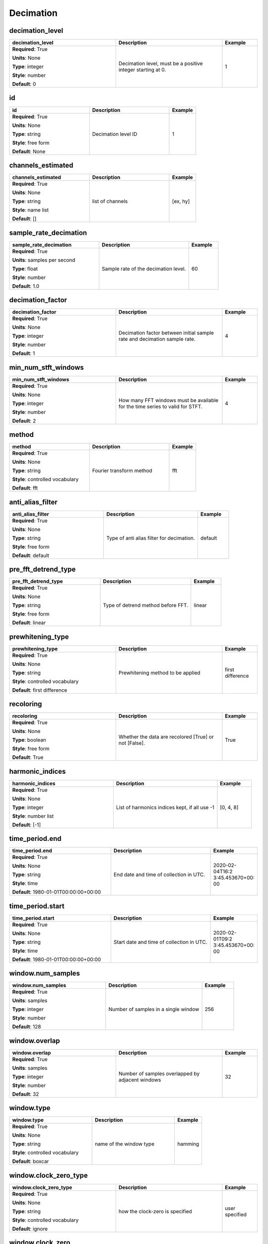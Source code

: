 .. role:: red
.. role:: blue
.. role:: navy

Decimation
==========


:navy:`decimation_level`
~~~~~~~~~~~~~~~~~~~~~~~~

.. container::

   .. table::
       :class: tight-table
       :widths: 45 45 15

       +----------------------------------------------+-----------------------------------------------+----------------+
       | **decimation_level**                         | **Description**                               | **Example**    |
       +==============================================+===============================================+================+
       | **Required**: :red:`True`                    | Decimation level, must be a positive integer  | 1              |
       |                                              | starting at 0.                                |                |
       | **Units**: None                              |                                               |                |
       |                                              |                                               |                |
       | **Type**: integer                            |                                               |                |
       |                                              |                                               |                |
       | **Style**: number                            |                                               |                |
       |                                              |                                               |                |
       | **Default**: 0                               |                                               |                |
       |                                              |                                               |                |
       |                                              |                                               |                |
       +----------------------------------------------+-----------------------------------------------+----------------+

:navy:`id`
~~~~~~~~~~

.. container::

   .. table::
       :class: tight-table
       :widths: 45 45 15

       +----------------------------------------------+-----------------------------------------------+----------------+
       | **id**                                       | **Description**                               | **Example**    |
       +==============================================+===============================================+================+
       | **Required**: :red:`True`                    | Decimation level ID                           | 1              |
       |                                              |                                               |                |
       | **Units**: None                              |                                               |                |
       |                                              |                                               |                |
       | **Type**: string                             |                                               |                |
       |                                              |                                               |                |
       | **Style**: free form                         |                                               |                |
       |                                              |                                               |                |
       | **Default**: None                            |                                               |                |
       |                                              |                                               |                |
       |                                              |                                               |                |
       +----------------------------------------------+-----------------------------------------------+----------------+

:navy:`channels_estimated`
~~~~~~~~~~~~~~~~~~~~~~~~~~

.. container::

   .. table::
       :class: tight-table
       :widths: 45 45 15

       +----------------------------------------------+-----------------------------------------------+----------------+
       | **channels_estimated**                       | **Description**                               | **Example**    |
       +==============================================+===============================================+================+
       | **Required**: :red:`True`                    | list of channels                              | [ex, hy]       |
       |                                              |                                               |                |
       | **Units**: None                              |                                               |                |
       |                                              |                                               |                |
       | **Type**: string                             |                                               |                |
       |                                              |                                               |                |
       | **Style**: name list                         |                                               |                |
       |                                              |                                               |                |
       | **Default**: []                              |                                               |                |
       |                                              |                                               |                |
       |                                              |                                               |                |
       +----------------------------------------------+-----------------------------------------------+----------------+

:navy:`sample_rate_decimation`
~~~~~~~~~~~~~~~~~~~~~~~~~~~~~~

.. container::

   .. table::
       :class: tight-table
       :widths: 45 45 15

       +----------------------------------------------+-----------------------------------------------+----------------+
       | **sample_rate_decimation**                   | **Description**                               | **Example**    |
       +==============================================+===============================================+================+
       | **Required**: :red:`True`                    | Sample rate of the decimation level.          | 60             |
       |                                              |                                               |                |
       | **Units**: samples per second                |                                               |                |
       |                                              |                                               |                |
       | **Type**: float                              |                                               |                |
       |                                              |                                               |                |
       | **Style**: number                            |                                               |                |
       |                                              |                                               |                |
       | **Default**: 1.0                             |                                               |                |
       |                                              |                                               |                |
       |                                              |                                               |                |
       +----------------------------------------------+-----------------------------------------------+----------------+

:navy:`decimation_factor`
~~~~~~~~~~~~~~~~~~~~~~~~~

.. container::

   .. table::
       :class: tight-table
       :widths: 45 45 15

       +----------------------------------------------+-----------------------------------------------+----------------+
       | **decimation_factor**                        | **Description**                               | **Example**    |
       +==============================================+===============================================+================+
       | **Required**: :red:`True`                    | Decimation factor between initial sample rate | 4              |
       |                                              | and decimation sample rate.                   |                |
       | **Units**: None                              |                                               |                |
       |                                              |                                               |                |
       | **Type**: integer                            |                                               |                |
       |                                              |                                               |                |
       | **Style**: number                            |                                               |                |
       |                                              |                                               |                |
       | **Default**: 1                               |                                               |                |
       |                                              |                                               |                |
       |                                              |                                               |                |
       +----------------------------------------------+-----------------------------------------------+----------------+

:navy:`min_num_stft_windows`
~~~~~~~~~~~~~~~~~~~~~~~~~~~~

.. container::

   .. table::
       :class: tight-table
       :widths: 45 45 15

       +----------------------------------------------+-----------------------------------------------+----------------+
       | **min_num_stft_windows**                     | **Description**                               | **Example**    |
       +==============================================+===============================================+================+
       | **Required**: :red:`True`                    | How many FFT windows must be available for    | 4              |
       |                                              | the time series to valid for STFT.            |                |
       | **Units**: None                              |                                               |                |
       |                                              |                                               |                |
       | **Type**: integer                            |                                               |                |
       |                                              |                                               |                |
       | **Style**: number                            |                                               |                |
       |                                              |                                               |                |
       | **Default**: 2                               |                                               |                |
       |                                              |                                               |                |
       |                                              |                                               |                |
       +----------------------------------------------+-----------------------------------------------+----------------+

:navy:`method`
~~~~~~~~~~~~~~

.. container::

   .. table::
       :class: tight-table
       :widths: 45 45 15

       +----------------------------------------------+-----------------------------------------------+----------------+
       | **method**                                   | **Description**                               | **Example**    |
       +==============================================+===============================================+================+
       | **Required**: :red:`True`                    | Fourier transform method                      | fft            |
       |                                              |                                               |                |
       | **Units**: None                              |                                               |                |
       |                                              |                                               |                |
       | **Type**: string                             |                                               |                |
       |                                              |                                               |                |
       | **Style**: controlled vocabulary             |                                               |                |
       |                                              |                                               |                |
       | **Default**: fft                             |                                               |                |
       |                                              |                                               |                |
       |                                              |                                               |                |
       +----------------------------------------------+-----------------------------------------------+----------------+

:navy:`anti_alias_filter`
~~~~~~~~~~~~~~~~~~~~~~~~~

.. container::

   .. table::
       :class: tight-table
       :widths: 45 45 15

       +----------------------------------------------+-----------------------------------------------+----------------+
       | **anti_alias_filter**                        | **Description**                               | **Example**    |
       +==============================================+===============================================+================+
       | **Required**: :red:`True`                    | Type of anti alias filter for decimation.     | default        |
       |                                              |                                               |                |
       | **Units**: None                              |                                               |                |
       |                                              |                                               |                |
       | **Type**: string                             |                                               |                |
       |                                              |                                               |                |
       | **Style**: free form                         |                                               |                |
       |                                              |                                               |                |
       | **Default**: default                         |                                               |                |
       |                                              |                                               |                |
       |                                              |                                               |                |
       +----------------------------------------------+-----------------------------------------------+----------------+

:navy:`pre_fft_detrend_type`
~~~~~~~~~~~~~~~~~~~~~~~~~~~~

.. container::

   .. table::
       :class: tight-table
       :widths: 45 45 15

       +----------------------------------------------+-----------------------------------------------+----------------+
       | **pre_fft_detrend_type**                     | **Description**                               | **Example**    |
       +==============================================+===============================================+================+
       | **Required**: :red:`True`                    | Type of detrend method before FFT.            | linear         |
       |                                              |                                               |                |
       | **Units**: None                              |                                               |                |
       |                                              |                                               |                |
       | **Type**: string                             |                                               |                |
       |                                              |                                               |                |
       | **Style**: free form                         |                                               |                |
       |                                              |                                               |                |
       | **Default**: linear                          |                                               |                |
       |                                              |                                               |                |
       |                                              |                                               |                |
       +----------------------------------------------+-----------------------------------------------+----------------+

:navy:`prewhitening_type`
~~~~~~~~~~~~~~~~~~~~~~~~~

.. container::

   .. table::
       :class: tight-table
       :widths: 45 45 15

       +----------------------------------------------+-----------------------------------------------+----------------+
       | **prewhitening_type**                        | **Description**                               | **Example**    |
       +==============================================+===============================================+================+
       | **Required**: :red:`True`                    | Prewhitening method to be applied             | first          |
       |                                              |                                               | difference     |
       | **Units**: None                              |                                               |                |
       |                                              |                                               |                |
       | **Type**: string                             |                                               |                |
       |                                              |                                               |                |
       | **Style**: controlled vocabulary             |                                               |                |
       |                                              |                                               |                |
       | **Default**: first difference                |                                               |                |
       |                                              |                                               |                |
       |                                              |                                               |                |
       +----------------------------------------------+-----------------------------------------------+----------------+

:navy:`recoloring`
~~~~~~~~~~~~~~~~~~

.. container::

   .. table::
       :class: tight-table
       :widths: 45 45 15

       +----------------------------------------------+-----------------------------------------------+----------------+
       | **recoloring**                               | **Description**                               | **Example**    |
       +==============================================+===============================================+================+
       | **Required**: :red:`True`                    | Whether the data are recolored [True] or not  | True           |
       |                                              | [False].                                      |                |
       | **Units**: None                              |                                               |                |
       |                                              |                                               |                |
       | **Type**: boolean                            |                                               |                |
       |                                              |                                               |                |
       | **Style**: free form                         |                                               |                |
       |                                              |                                               |                |
       | **Default**: True                            |                                               |                |
       |                                              |                                               |                |
       |                                              |                                               |                |
       +----------------------------------------------+-----------------------------------------------+----------------+

:navy:`harmonic_indices`
~~~~~~~~~~~~~~~~~~~~~~~~

.. container::

   .. table::
       :class: tight-table
       :widths: 45 45 15

       +----------------------------------------------+-----------------------------------------------+----------------+
       | **harmonic_indices**                         | **Description**                               | **Example**    |
       +==============================================+===============================================+================+
       | **Required**: :red:`True`                    | List of harmonics indices kept, if all use -1 | [0, 4, 8]      |
       |                                              |                                               |                |
       | **Units**: None                              |                                               |                |
       |                                              |                                               |                |
       | **Type**: integer                            |                                               |                |
       |                                              |                                               |                |
       | **Style**: number list                       |                                               |                |
       |                                              |                                               |                |
       | **Default**: [-1]                            |                                               |                |
       |                                              |                                               |                |
       |                                              |                                               |                |
       +----------------------------------------------+-----------------------------------------------+----------------+

:navy:`time_period.end`
~~~~~~~~~~~~~~~~~~~~~~~

.. container::

   .. table::
       :class: tight-table
       :widths: 45 45 15

       +----------------------------------------------+-----------------------------------------------+----------------+
       | **time_period.end**                          | **Description**                               | **Example**    |
       +==============================================+===============================================+================+
       | **Required**: :red:`True`                    | End date and time of collection in UTC.       | 2020-02-04T16:2|
       |                                              |                                               | 3:45.453670+00:|
       | **Units**: None                              |                                               | 00             |
       |                                              |                                               |                |
       | **Type**: string                             |                                               |                |
       |                                              |                                               |                |
       | **Style**: time                              |                                               |                |
       |                                              |                                               |                |
       | **Default**: 1980-01-01T00:00:00+00:00       |                                               |                |
       |                                              |                                               |                |
       |                                              |                                               |                |
       +----------------------------------------------+-----------------------------------------------+----------------+

:navy:`time_period.start`
~~~~~~~~~~~~~~~~~~~~~~~~~

.. container::

   .. table::
       :class: tight-table
       :widths: 45 45 15

       +----------------------------------------------+-----------------------------------------------+----------------+
       | **time_period.start**                        | **Description**                               | **Example**    |
       +==============================================+===============================================+================+
       | **Required**: :red:`True`                    | Start date and time of collection in UTC.     | 2020-02-01T09:2|
       |                                              |                                               | 3:45.453670+00:|
       | **Units**: None                              |                                               | 00             |
       |                                              |                                               |                |
       | **Type**: string                             |                                               |                |
       |                                              |                                               |                |
       | **Style**: time                              |                                               |                |
       |                                              |                                               |                |
       | **Default**: 1980-01-01T00:00:00+00:00       |                                               |                |
       |                                              |                                               |                |
       |                                              |                                               |                |
       +----------------------------------------------+-----------------------------------------------+----------------+

:navy:`window.num_samples`
~~~~~~~~~~~~~~~~~~~~~~~~~~

.. container::

   .. table::
       :class: tight-table
       :widths: 45 45 15

       +----------------------------------------------+-----------------------------------------------+----------------+
       | **window.num_samples**                       | **Description**                               | **Example**    |
       +==============================================+===============================================+================+
       | **Required**: :red:`True`                    | Number of samples in a single window          | 256            |
       |                                              |                                               |                |
       | **Units**: samples                           |                                               |                |
       |                                              |                                               |                |
       | **Type**: integer                            |                                               |                |
       |                                              |                                               |                |
       | **Style**: number                            |                                               |                |
       |                                              |                                               |                |
       | **Default**: 128                             |                                               |                |
       |                                              |                                               |                |
       |                                              |                                               |                |
       +----------------------------------------------+-----------------------------------------------+----------------+

:navy:`window.overlap`
~~~~~~~~~~~~~~~~~~~~~~

.. container::

   .. table::
       :class: tight-table
       :widths: 45 45 15

       +----------------------------------------------+-----------------------------------------------+----------------+
       | **window.overlap**                           | **Description**                               | **Example**    |
       +==============================================+===============================================+================+
       | **Required**: :red:`True`                    | Number of samples overlapped by adjacent      | 32             |
       |                                              | windows                                       |                |
       | **Units**: samples                           |                                               |                |
       |                                              |                                               |                |
       | **Type**: integer                            |                                               |                |
       |                                              |                                               |                |
       | **Style**: number                            |                                               |                |
       |                                              |                                               |                |
       | **Default**: 32                              |                                               |                |
       |                                              |                                               |                |
       |                                              |                                               |                |
       +----------------------------------------------+-----------------------------------------------+----------------+

:navy:`window.type`
~~~~~~~~~~~~~~~~~~~

.. container::

   .. table::
       :class: tight-table
       :widths: 45 45 15

       +----------------------------------------------+-----------------------------------------------+----------------+
       | **window.type**                              | **Description**                               | **Example**    |
       +==============================================+===============================================+================+
       | **Required**: :red:`True`                    | name of the window type                       | hamming        |
       |                                              |                                               |                |
       | **Units**: None                              |                                               |                |
       |                                              |                                               |                |
       | **Type**: string                             |                                               |                |
       |                                              |                                               |                |
       | **Style**: controlled vocabulary             |                                               |                |
       |                                              |                                               |                |
       | **Default**: boxcar                          |                                               |                |
       |                                              |                                               |                |
       |                                              |                                               |                |
       +----------------------------------------------+-----------------------------------------------+----------------+

:navy:`window.clock_zero_type`
~~~~~~~~~~~~~~~~~~~~~~~~~~~~~~

.. container::

   .. table::
       :class: tight-table
       :widths: 45 45 15

       +----------------------------------------------+-----------------------------------------------+----------------+
       | **window.clock_zero_type**                   | **Description**                               | **Example**    |
       +==============================================+===============================================+================+
       | **Required**: :red:`True`                    | how the clock-zero is specified               | user specified |
       |                                              |                                               |                |
       | **Units**: None                              |                                               |                |
       |                                              |                                               |                |
       | **Type**: string                             |                                               |                |
       |                                              |                                               |                |
       | **Style**: controlled vocabulary             |                                               |                |
       |                                              |                                               |                |
       | **Default**: ignore                          |                                               |                |
       |                                              |                                               |                |
       |                                              |                                               |                |
       +----------------------------------------------+-----------------------------------------------+----------------+

:navy:`window.clock_zero`
~~~~~~~~~~~~~~~~~~~~~~~~~

.. container::

   .. table::
       :class: tight-table
       :widths: 45 45 15

       +----------------------------------------------+-----------------------------------------------+----------------+
       | **window.clock_zero**                        | **Description**                               | **Example**    |
       +==============================================+===============================================+================+
       | **Required**: :blue:`False`                  | Start date and time of the first data window  | 2020-02-01T09:2|
       |                                              |                                               | 3:45.453670+00:|
       | **Units**: None                              |                                               | 00             |
       |                                              |                                               |                |
       | **Type**: string                             |                                               |                |
       |                                              |                                               |                |
       | **Style**: time                              |                                               |                |
       |                                              |                                               |                |
       | **Default**: 1980-01-01T00:00:00+00:00       |                                               |                |
       |                                              |                                               |                |
       |                                              |                                               |                |
       +----------------------------------------------+-----------------------------------------------+----------------+
